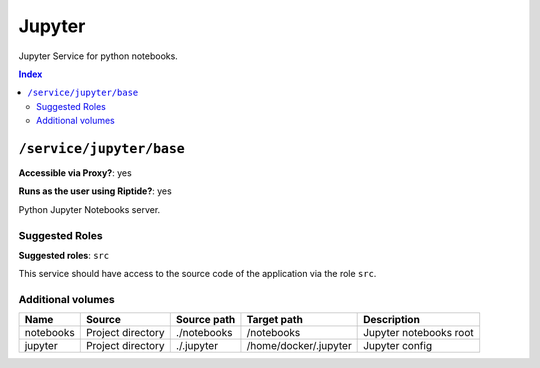 Jupyter
=======

Jupyter Service for python notebooks.

..  contents:: Index
    :depth: 2

``/service/jupyter/base``
-------------------------

**Accessible via Proxy?**: yes

**Runs as the user using Riptide?**: yes

Python Jupyter Notebooks server.

Suggested Roles
~~~~~~~~~~~~~~~

**Suggested roles**: ``src``

This service should have access to the source code of the application via the role ``src``.

Additional volumes
~~~~~~~~~~~~~~~~~~

+-----------+-------------------+-------------+-----------------------+------------------------+
| Name      | Source            | Source path | Target path           | Description            |
+===========+===================+=============+=======================+========================+
| notebooks | Project directory | ./notebooks | /notebooks            | Jupyter notebooks root |
+-----------+-------------------+-------------+-----------------------+------------------------+
| jupyter   | Project directory | ./.jupyter  | /home/docker/.jupyter | Jupyter config         |
+-----------+-------------------+-------------+-----------------------+------------------------+
